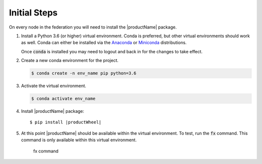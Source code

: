 .. # Copyright (C) 2020 Intel Corporation
.. # Licensed subject to the terms of the separately executed evaluation license agreement between Intel Corporation and you.

.. _install_initial_steps:

Initial Steps
#############

On every node in the federation you will need to install the |productName| package.

1. Install a Python 3.6 (or higher) virtual environment. Conda is preferred, but other virtual environments should work as well.
   Conda can either be installed via the `Anaconda <https://www.anaconda.com/products/individual>`_
   or `Miniconda <https://docs.conda.io/en/latest/miniconda.html>`_ distributions.

   Once :code:`conda` is installed you may need to logout and back in for the changes to take effect.

2. Create a new conda environment for the project.

   .. code-block:: console

      $ conda create -n env_name pip python=3.6

3. Activate the virtual environment.

   .. code-block:: console

      $ conda activate env_name

4. Install |productName| package:

   .. parsed-literal::

      $ pip install |productWheel|

5. At this point |productName| should be available within the virtual environment. To test, run the :code:`fx` command. This command is only available within this virtual environment.

   .. figure:: images/fx_help.png
      :scale: 70 %

      fx command